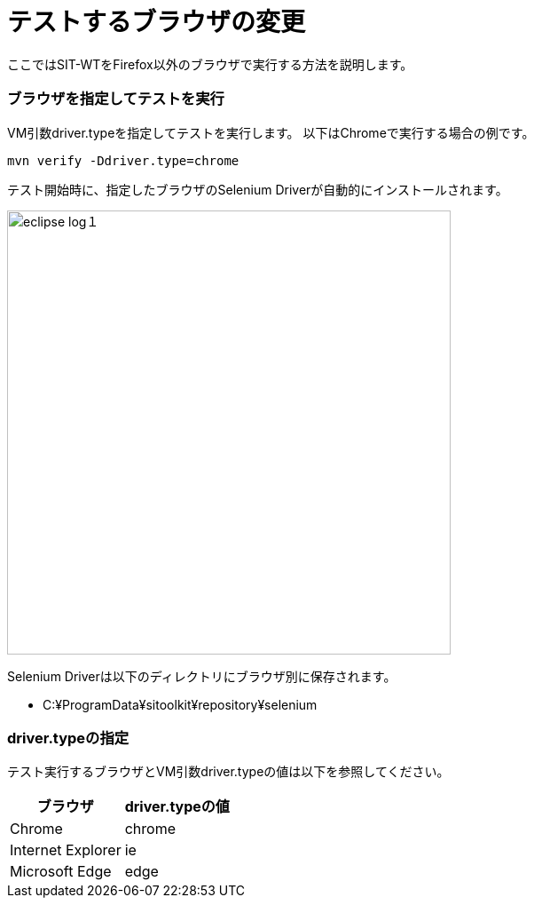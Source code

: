 = テストするブラウザの変更
:imagesdir: img/テストするブラウザの変更


ここではSIT-WTをFirefox以外のブラウザで実行する方法を説明します。


=== ブラウザを指定してテストを実行

VM引数driver.typeを指定してテストを実行します。
以下はChromeで実行する場合の例です。

....
mvn verify -Ddriver.type=chrome
....

テスト開始時に、指定したブラウザのSelenium Driverが自動的にインストールされます。

image::eclipse-log１.png[,500]

Selenium Driverは以下のディレクトリにブラウザ別に保存されます。

* C:¥ProgramData¥sitoolkit¥repository¥selenium


=== driver.typeの指定

テスト実行するブラウザとVM引数driver.typeの値は以下を参照してください。

[%autowidth]
|===
|ブラウザ|driver.typeの値

|Chrome
|chrome

|Internet Explorer
|ie

|Microsoft Edge
|edge
|===



